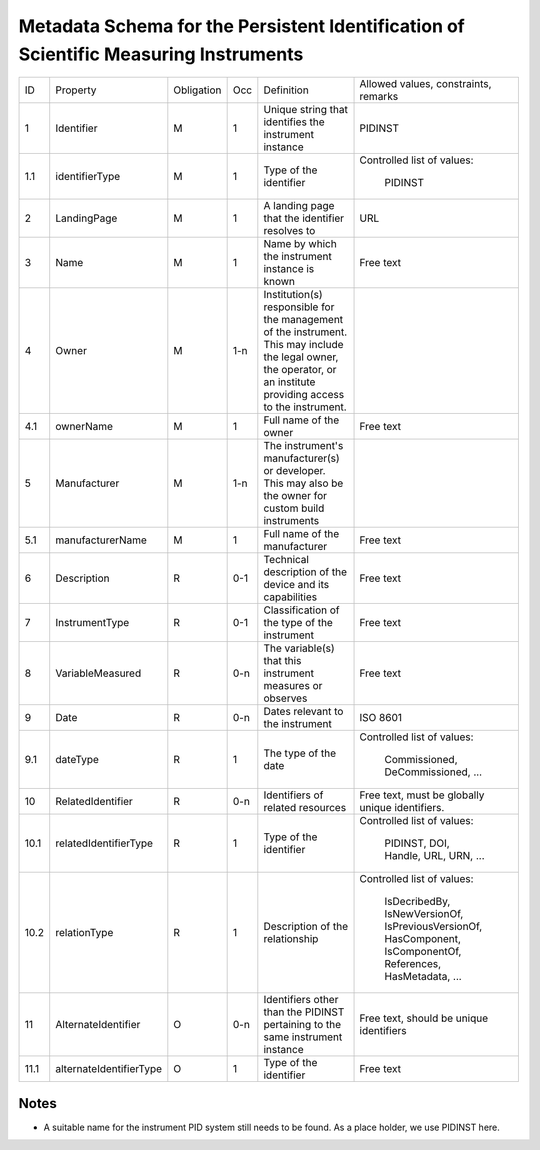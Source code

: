 Metadata Schema for the Persistent Identification of Scientific Measuring Instruments
=====================================================================================

+------+-------------------------+------------+-----+------------------------+------------------------+
| ID   | Property                | Obligation | Occ | Definition             | Allowed values,        |
|      |                         |            |     |                        | constraints,           |
|      |                         |            |     |                        | remarks                |
+------+-------------------------+------------+-----+------------------------+------------------------+
| 1    | Identifier              | M          | 1   | Unique string that     | PIDINST                |
|      |                         |            |     | identifies the         |                        |
|      |                         |            |     | instrument instance    |                        |
+------+-------------------------+------------+-----+------------------------+------------------------+
| 1.1  | identifierType          | M          | 1   | Type of the identifier | Controlled list        |
|      |                         |            |     |                        | of values:             |
|      |                         |            |     |                        |   PIDINST              |
+------+-------------------------+------------+-----+------------------------+------------------------+
| 2    | LandingPage             | M          | 1   | A landing page that    | URL                    |
|      |                         |            |     | the identifier         |                        |
|      |                         |            |     | resolves to            |                        |
|      |                         |            |     |                        |                        |
|      |                         |            |     |                        |                        |
+------+-------------------------+------------+-----+------------------------+------------------------+
| 3    | Name                    | M          | 1   | Name by which the      | Free text              |
|      |                         |            |     | instrument instance is |                        |
|      |                         |            |     | known                  |                        |
+------+-------------------------+------------+-----+------------------------+------------------------+
| 4    | Owner                   | M          | 1-n | Institution(s)         |                        |
|      |                         |            |     | responsible for the    |                        |
|      |                         |            |     | management of the      |                        |
|      |                         |            |     | instrument. This may   |                        |
|      |                         |            |     | include the legal      |                        |
|      |                         |            |     | owner, the operator,   |                        |
|      |                         |            |     | or an institute        |                        |
|      |                         |            |     | providing access to    |                        |
|      |                         |            |     | the instrument.        |                        |
+------+-------------------------+------------+-----+------------------------+------------------------+
| 4.1  | ownerName               | M          | 1   | Full name of the owner | Free text              |
+------+-------------------------+------------+-----+------------------------+------------------------+
| 5    | Manufacturer            | M          | 1-n | The instrument's       |                        |
|      |                         |            |     | manufacturer(s) or     |                        |
|      |                         |            |     | developer. This may    |                        |
|      |                         |            |     | also be the owner for  |                        |
|      |                         |            |     | custom build           |                        |
|      |                         |            |     | instruments            |                        |
+------+-------------------------+------------+-----+------------------------+------------------------+
| 5.1  | manufacturerName        | M          | 1   | Full name of the       | Free text              |
|      |                         |            |     | manufacturer           |                        |
+------+-------------------------+------------+-----+------------------------+------------------------+
| 6    | Description             | R          | 0-1 | Technical description  | Free text              |
|      |                         |            |     | of the device and its  |                        |
|      |                         |            |     | capabilities           |                        |
+------+-------------------------+------------+-----+------------------------+------------------------+
| 7    | InstrumentType          | R          | 0-1 | Classification of the  | Free text              |
|      |                         |            |     | type of the instrument |                        |
+------+-------------------------+------------+-----+------------------------+------------------------+
| 8    | VariableMeasured        | R          | 0-n | The variable(s) that   | Free text              |
|      |                         |            |     | this instrument        |                        |
|      |                         |            |     | measures or observes   |                        |
+------+-------------------------+------------+-----+------------------------+------------------------+
| 9    | Date                    | R          | 0-n | Dates relevant to the  | ISO 8601               |
|      |                         |            |     | instrument             |                        |
+------+-------------------------+------------+-----+------------------------+------------------------+
| 9.1  | dateType                | R          | 1   | The type of the date   | Controlled list        |
|      |                         |            |     |                        | of values:             |
|      |                         |            |     |                        |   Commissioned,        |
|      |                         |            |     |                        |   DeCommissioned,      |
|      |                         |            |     |                        |   ...                  |
+------+-------------------------+------------+-----+------------------------+------------------------+
| 10   | RelatedIdentifier       | R          | 0-n | Identifiers of related | Free text, must be     |
|      |                         |            |     | resources              | globally unique        |
|      |                         |            |     |                        | identifiers.           |
+------+-------------------------+------------+-----+------------------------+------------------------+
| 10.1 | relatedIdentifierType   | R          | 1   | Type of the identifier | Controlled list        |
|      |                         |            |     |                        | of values:             |
|      |                         |            |     |                        |   PIDINST, DOI,        |
|      |                         |            |     |                        |   Handle, URL,         |
|      |                         |            |     |                        |   URN, ...             |
+------+-------------------------+------------+-----+------------------------+------------------------+
| 10.2 | relationType            | R          | 1   | Description of the     | Controlled list        |
|      |                         |            |     | relationship           | of values:             |
|      |                         |            |     |                        |   IsDecribedBy,        |
|      |                         |            |     |                        |   IsNewVersionOf,      |
|      |                         |            |     |                        |   IsPreviousVersionOf, |
|      |                         |            |     |                        |   HasComponent,        |
|      |                         |            |     |                        |   IsComponentOf,       |
|      |                         |            |     |                        |   References,          |
|      |                         |            |     |                        |   HasMetadata, ...     |
+------+-------------------------+------------+-----+------------------------+------------------------+
| 11   | AlternateIdentifier     | O          | 0-n | Identifiers other than | Free text, should be   |
|      |                         |            |     | the PIDINST pertaining | unique identifiers     |
|      |                         |            |     | to the same instrument |                        |
|      |                         |            |     | instance               |                        |
+------+-------------------------+------------+-----+------------------------+------------------------+
| 11.1 | alternateIdentifierType | O          | 1   | Type of the identifier | Free text              |
+------+-------------------------+------------+-----+------------------------+------------------------+


Notes
-----

- A suitable name for the instrument PID system still needs to be
  found.  As a place holder, we use PIDINST here.
